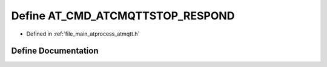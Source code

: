 .. _exhale_define_atmqtt_8h_1acc8bcf22a8a43f9d5e1dc7ec44160f0c:

Define AT_CMD_ATCMQTTSTOP_RESPOND
=================================

- Defined in :ref:`file_main_atprocess_atmqtt.h`


Define Documentation
--------------------


.. doxygendefine:: AT_CMD_ATCMQTTSTOP_RESPOND
